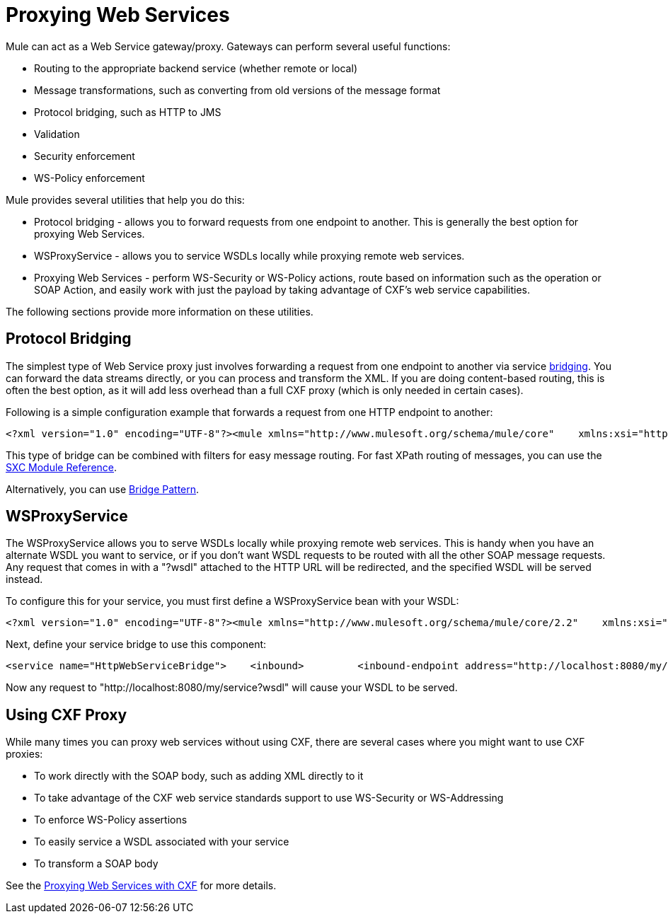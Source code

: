 = Proxying Web Services

Mule can act as a Web Service gateway/proxy. Gateways can perform several useful functions:

* Routing to the appropriate backend service (whether remote or local)
* Message transformations, such as converting from old versions of the message format
* Protocol bridging, such as HTTP to JMS
* Validation
* Security enforcement
* WS-Policy enforcement

Mule provides several utilities that help you do this:

* Protocol bridging - allows you to forward requests from one endpoint to another. This is generally the best option for proxying Web Services.
* WSProxyService - allows you to service WSDLs locally while proxying remote web services.
* Proxying Web Services - perform WS-Security or WS-Policy actions, route based on information such as the operation or SOAP Action, and easily work with just the payload by taking advantage of CXF's web service capabilities.

The following sections provide more information on these utilities.

== Protocol Bridging

The simplest type of Web Service proxy just involves forwarding a request from one endpoint to another via service link:/documentation-3.2/display/32X/Configuring+the+Service#ConfiguringtheService-bridge[bridging]. You can forward the data streams directly, or you can process and transform the XML. If you are doing content-based routing, this is often the best option, as it will add less overhead than a full CXF proxy (which is only needed in certain cases).

Following is a simple configuration example that forwards a request from one HTTP endpoint to another:

[source, xml, linenums]
----
<?xml version="1.0" encoding="UTF-8"?><mule xmlns="http://www.mulesoft.org/schema/mule/core"    xmlns:xsi="http://www.w3.org/2001/XMLSchema-instance"    xmlns:spring="http://www.springframework.org/schema/beans"    xmlns:http="http://www.mulesoft.org/schema/mule/http"    xsi:schemaLocation="    http://www.springframework.org/schema/beans http://www.springframework.org/schema/beans/spring-beans-2.5.xsd    http://www.mulesoft.org/schema/mule/core http://www.mulesoft.org/schema/mule/core/3.1/mule.xsd    http://www.mulesoft.org/schema/mule/http http://www.mulesoft.org/schema/mule/http/3.1/mule-http.xsd">  <flow name="HttpProxyService">      <http:inbound-endpoint address="http://localhost:8888" exchange-pattern="request-response"/>      <http:outbound-endpoint address="http://www.webservicex.net#[header:INBOUND:http.request]" exchange-pattern="request-response"/>  </flow></mule>
----

This type of bridge can be combined with filters for easy message routing. For fast XPath routing of messages, you can use the link:/documentation-3.2/display/32X/SXC+Module+Reference[SXC Module Reference].

Alternatively, you can use link:/documentation-3.2/display/32X/Bridge+Pattern[Bridge Pattern].

== WSProxyService

The WSProxyService allows you to serve WSDLs locally while proxying remote web services. This is handy when you have an alternate WSDL you want to service, or if you don't want WSDL requests to be routed with all the other SOAP message requests. Any request that comes in with a "?wsdl" attached to the HTTP URL will be redirected, and the specified WSDL will be served instead.

To configure this for your service, you must first define a WSProxyService bean with your WSDL:

[source, xml, linenums]
----
<?xml version="1.0" encoding="UTF-8"?><mule xmlns="http://www.mulesoft.org/schema/mule/core/2.2"    xmlns:xsi="http://www.w3.org/2001/XMLSchema-instance"    xmlns:spring="http://www.springframework.org/schema/beans"    xmlns:http="http://www.mulesoft.org/schema/mule/http/2.2"    xsi:schemaLocation="    http://www.springframework.org/schema/beans http://www.springframework.org/schema/beans/spring-beans-2.5.xsd    http://www.mulesoft.org/schema/mule/core/2.2 http://www.mulesoft.org/schema/mule/core/2.2/mule.xsd    http://www.mulesoft.org/schema/mule/http/2.2 http://www.mulesoft.org/schema/mule/http/2.2/mule-http.xsd">    <spring:bean name="WSProxyService" class="org.mule.module.cxf.WSProxyService">        <spring:property name="wsdlFile" value="localWsdl.wsdl"/>    </spring:bean>
----

Next, define your service bridge to use this component:

[source, xml, linenums]
----
<service name="HttpWebServiceBridge">    <inbound>         <inbound-endpoint address="http://localhost:8080/my/service" synchronous="true"/>    </inbound>    <component>         <spring-object bean="WSProxyService" />    </component>    <outbound>        <chaining-router>            <outbound-endpoint address="http://acme.come/remote/web/service" synchronous="true"/>        </chaining-router>    </outbound></service>
----

Now any request to "http://localhost:8080/my/service?wsdl" will cause your WSDL to be served.

== Using CXF Proxy

While many times you can proxy web services without using CXF, there are several cases where you might want to use CXF proxies:

* To work directly with the SOAP body, such as adding XML directly to it
* To take advantage of the CXF web service standards support to use WS-Security or WS-Addressing
* To enforce WS-Policy assertions
* To easily service a WSDL associated with your service
* To transform a SOAP body

See the link:/documentation-3.2/display/32X/Proxying+Web+Services+with+CXF[Proxying Web Services with CXF] for more details.
